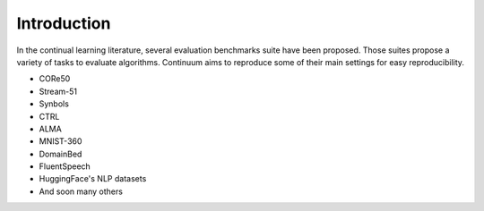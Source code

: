 Introduction
-----------------

In the continual learning literature, several evaluation benchmarks suite have been proposed. Those suites propose a variety of tasks to evaluate algorithms.
Continuum aims to reproduce some of their main settings for easy reproducibility.


- CORe50
- Stream-51
- Synbols
- CTRL
- ALMA
- MNIST-360
- DomainBed
- FluentSpeech
- HuggingFace's NLP datasets
- And soon many others







